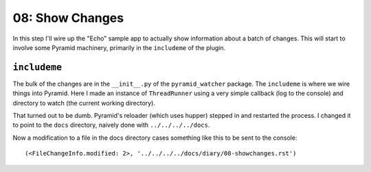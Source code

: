================
08: Show Changes
================

In this step I'll wire up the "Echo" sample app to actually show
information about a batch of changes. This will start to involve
some Pyramid machinery, primarily in the ``includeme`` of the
plugin.

``includeme``
=============

The bulk of the changes are in the ``__init__.py`` of the
``pyramid_watcher`` package. The ``includeme`` is where we wire things
into Pyramid. Here I made an instance  of ``ThreadRunner`` using a
very simple callback (log to the console) and directory to watch
(the current working directory).

That turned out to be dumb. Pyramid's reloader (which uses hupper)
stepped in and restarted the process. I changed it to point to the
``docs`` directory, naively done with ``../../../../docs``.

Now a modification to a file in the docs directory cases something
like this to be sent to the console::

  (<FileChangeInfo.modified: 2>, '../../../../docs/diary/08-showchanges.rst')

